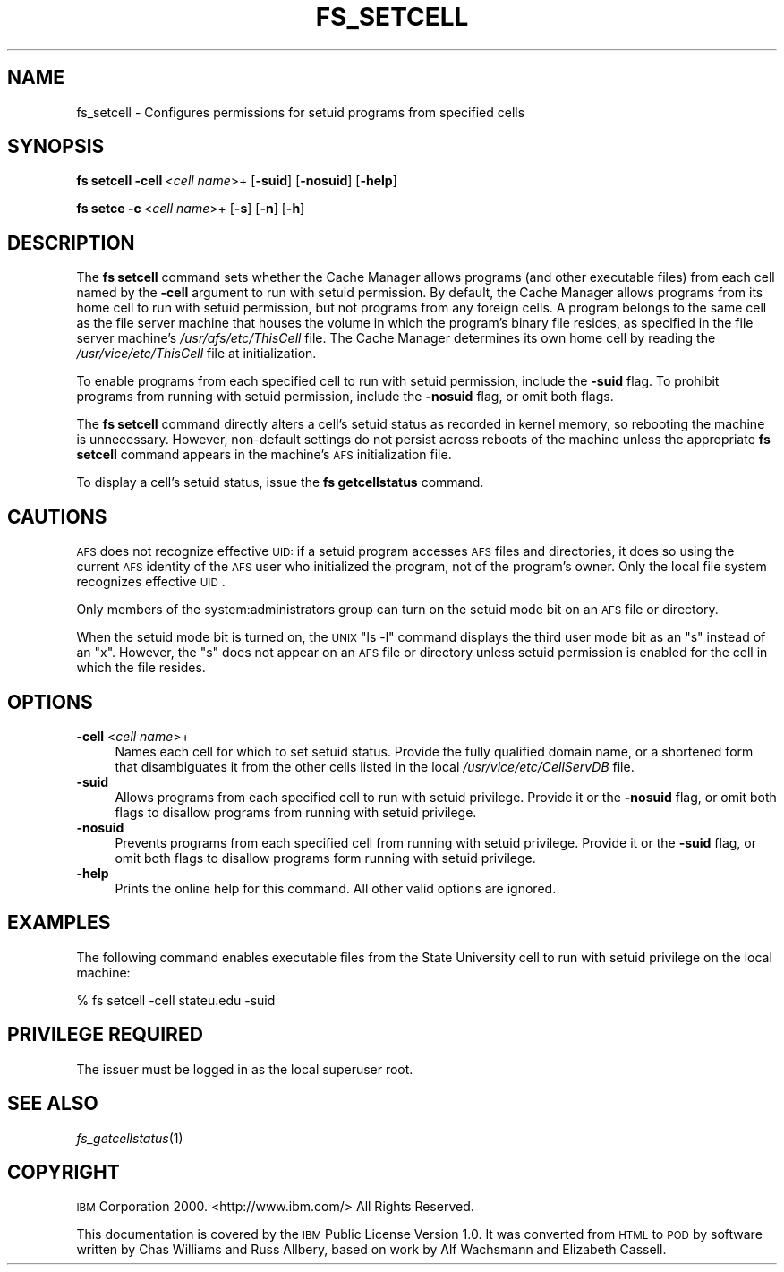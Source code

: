 .\" Automatically generated by Pod::Man 2.16 (Pod::Simple 3.05)
.\"
.\" Standard preamble:
.\" ========================================================================
.de Sh \" Subsection heading
.br
.if t .Sp
.ne 5
.PP
\fB\\$1\fR
.PP
..
.de Sp \" Vertical space (when we can't use .PP)
.if t .sp .5v
.if n .sp
..
.de Vb \" Begin verbatim text
.ft CW
.nf
.ne \\$1
..
.de Ve \" End verbatim text
.ft R
.fi
..
.\" Set up some character translations and predefined strings.  \*(-- will
.\" give an unbreakable dash, \*(PI will give pi, \*(L" will give a left
.\" double quote, and \*(R" will give a right double quote.  \*(C+ will
.\" give a nicer C++.  Capital omega is used to do unbreakable dashes and
.\" therefore won't be available.  \*(C` and \*(C' expand to `' in nroff,
.\" nothing in troff, for use with C<>.
.tr \(*W-
.ds C+ C\v'-.1v'\h'-1p'\s-2+\h'-1p'+\s0\v'.1v'\h'-1p'
.ie n \{\
.    ds -- \(*W-
.    ds PI pi
.    if (\n(.H=4u)&(1m=24u) .ds -- \(*W\h'-12u'\(*W\h'-12u'-\" diablo 10 pitch
.    if (\n(.H=4u)&(1m=20u) .ds -- \(*W\h'-12u'\(*W\h'-8u'-\"  diablo 12 pitch
.    ds L" ""
.    ds R" ""
.    ds C` ""
.    ds C' ""
'br\}
.el\{\
.    ds -- \|\(em\|
.    ds PI \(*p
.    ds L" ``
.    ds R" ''
'br\}
.\"
.\" Escape single quotes in literal strings from groff's Unicode transform.
.ie \n(.g .ds Aq \(aq
.el       .ds Aq '
.\"
.\" If the F register is turned on, we'll generate index entries on stderr for
.\" titles (.TH), headers (.SH), subsections (.Sh), items (.Ip), and index
.\" entries marked with X<> in POD.  Of course, you'll have to process the
.\" output yourself in some meaningful fashion.
.ie \nF \{\
.    de IX
.    tm Index:\\$1\t\\n%\t"\\$2"
..
.    nr % 0
.    rr F
.\}
.el \{\
.    de IX
..
.\}
.\"
.\" Accent mark definitions (@(#)ms.acc 1.5 88/02/08 SMI; from UCB 4.2).
.\" Fear.  Run.  Save yourself.  No user-serviceable parts.
.    \" fudge factors for nroff and troff
.if n \{\
.    ds #H 0
.    ds #V .8m
.    ds #F .3m
.    ds #[ \f1
.    ds #] \fP
.\}
.if t \{\
.    ds #H ((1u-(\\\\n(.fu%2u))*.13m)
.    ds #V .6m
.    ds #F 0
.    ds #[ \&
.    ds #] \&
.\}
.    \" simple accents for nroff and troff
.if n \{\
.    ds ' \&
.    ds ` \&
.    ds ^ \&
.    ds , \&
.    ds ~ ~
.    ds /
.\}
.if t \{\
.    ds ' \\k:\h'-(\\n(.wu*8/10-\*(#H)'\'\h"|\\n:u"
.    ds ` \\k:\h'-(\\n(.wu*8/10-\*(#H)'\`\h'|\\n:u'
.    ds ^ \\k:\h'-(\\n(.wu*10/11-\*(#H)'^\h'|\\n:u'
.    ds , \\k:\h'-(\\n(.wu*8/10)',\h'|\\n:u'
.    ds ~ \\k:\h'-(\\n(.wu-\*(#H-.1m)'~\h'|\\n:u'
.    ds / \\k:\h'-(\\n(.wu*8/10-\*(#H)'\z\(sl\h'|\\n:u'
.\}
.    \" troff and (daisy-wheel) nroff accents
.ds : \\k:\h'-(\\n(.wu*8/10-\*(#H+.1m+\*(#F)'\v'-\*(#V'\z.\h'.2m+\*(#F'.\h'|\\n:u'\v'\*(#V'
.ds 8 \h'\*(#H'\(*b\h'-\*(#H'
.ds o \\k:\h'-(\\n(.wu+\w'\(de'u-\*(#H)/2u'\v'-.3n'\*(#[\z\(de\v'.3n'\h'|\\n:u'\*(#]
.ds d- \h'\*(#H'\(pd\h'-\w'~'u'\v'-.25m'\f2\(hy\fP\v'.25m'\h'-\*(#H'
.ds D- D\\k:\h'-\w'D'u'\v'-.11m'\z\(hy\v'.11m'\h'|\\n:u'
.ds th \*(#[\v'.3m'\s+1I\s-1\v'-.3m'\h'-(\w'I'u*2/3)'\s-1o\s+1\*(#]
.ds Th \*(#[\s+2I\s-2\h'-\w'I'u*3/5'\v'-.3m'o\v'.3m'\*(#]
.ds ae a\h'-(\w'a'u*4/10)'e
.ds Ae A\h'-(\w'A'u*4/10)'E
.    \" corrections for vroff
.if v .ds ~ \\k:\h'-(\\n(.wu*9/10-\*(#H)'\s-2\u~\d\s+2\h'|\\n:u'
.if v .ds ^ \\k:\h'-(\\n(.wu*10/11-\*(#H)'\v'-.4m'^\v'.4m'\h'|\\n:u'
.    \" for low resolution devices (crt and lpr)
.if \n(.H>23 .if \n(.V>19 \
\{\
.    ds : e
.    ds 8 ss
.    ds o a
.    ds d- d\h'-1'\(ga
.    ds D- D\h'-1'\(hy
.    ds th \o'bp'
.    ds Th \o'LP'
.    ds ae ae
.    ds Ae AE
.\}
.rm #[ #] #H #V #F C
.\" ========================================================================
.\"
.IX Title "FS_SETCELL 1"
.TH FS_SETCELL 1 "2010-03-08" "OpenAFS" "AFS Command Reference"
.\" For nroff, turn off justification.  Always turn off hyphenation; it makes
.\" way too many mistakes in technical documents.
.if n .ad l
.nh
.SH "NAME"
fs_setcell \- Configures permissions for setuid programs from specified cells
.SH "SYNOPSIS"
.IX Header "SYNOPSIS"
\&\fBfs setcell\fR \fB\-cell\fR\ <\fIcell\ name\fR>+ [\fB\-suid\fR] [\fB\-nosuid\fR] [\fB\-help\fR]
.PP
\&\fBfs setce\fR \fB\-c\fR\ <\fIcell\ name\fR>+ [\fB\-s\fR] [\fB\-n\fR] [\fB\-h\fR]
.SH "DESCRIPTION"
.IX Header "DESCRIPTION"
The \fBfs setcell\fR command sets whether the Cache Manager allows programs
(and other executable files) from each cell named by the \fB\-cell\fR argument
to run with setuid permission. By default, the Cache Manager allows
programs from its home cell to run with setuid permission, but not
programs from any foreign cells. A program belongs to the same cell as the
file server machine that houses the volume in which the program's binary
file resides, as specified in the file server machine's
\&\fI/usr/afs/etc/ThisCell\fR file. The Cache Manager determines its own home
cell by reading the \fI/usr/vice/etc/ThisCell\fR file at initialization.
.PP
To enable programs from each specified cell to run with setuid permission,
include the \fB\-suid\fR flag. To prohibit programs from running with setuid
permission, include the \fB\-nosuid\fR flag, or omit both flags.
.PP
The \fBfs setcell\fR command directly alters a cell's setuid status as
recorded in kernel memory, so rebooting the machine is unnecessary.
However, non-default settings do not persist across reboots of the machine
unless the appropriate \fBfs setcell\fR command appears in the machine's \s-1AFS\s0
initialization file.
.PP
To display a cell's setuid status, issue the \fBfs getcellstatus\fR command.
.SH "CAUTIONS"
.IX Header "CAUTIONS"
\&\s-1AFS\s0 does not recognize effective \s-1UID:\s0 if a setuid program accesses \s-1AFS\s0
files and directories, it does so using the current \s-1AFS\s0 identity of the
\&\s-1AFS\s0 user who initialized the program, not of the program's owner.  Only
the local file system recognizes effective \s-1UID\s0.
.PP
Only members of the system:administrators group can turn on the setuid
mode bit on an \s-1AFS\s0 file or directory.
.PP
When the setuid mode bit is turned on, the \s-1UNIX\s0 \f(CW\*(C`ls \-l\*(C'\fR command displays
the third user mode bit as an \f(CW\*(C`s\*(C'\fR instead of an \f(CW\*(C`x\*(C'\fR. However, the \f(CW\*(C`s\*(C'\fR
does not appear on an \s-1AFS\s0 file or directory unless setuid permission is
enabled for the cell in which the file resides.
.SH "OPTIONS"
.IX Header "OPTIONS"
.IP "\fB\-cell\fR <\fIcell name\fR>+" 4
.IX Item "-cell <cell name>+"
Names each cell for which to set setuid status. Provide the fully
qualified domain name, or a shortened form that disambiguates it from the
other cells listed in the local \fI/usr/vice/etc/CellServDB\fR file.
.IP "\fB\-suid\fR" 4
.IX Item "-suid"
Allows programs from each specified cell to run with setuid
privilege. Provide it or the \fB\-nosuid\fR flag, or omit both flags to
disallow programs from running with setuid privilege.
.IP "\fB\-nosuid\fR" 4
.IX Item "-nosuid"
Prevents programs from each specified cell from running with setuid
privilege. Provide it or the \fB\-suid\fR flag, or omit both flags to disallow
programs form running with setuid privilege.
.IP "\fB\-help\fR" 4
.IX Item "-help"
Prints the online help for this command. All other valid options are
ignored.
.SH "EXAMPLES"
.IX Header "EXAMPLES"
The following command enables executable files from the State University
cell to run with setuid privilege on the local machine:
.PP
.Vb 1
\&   % fs setcell \-cell stateu.edu \-suid
.Ve
.SH "PRIVILEGE REQUIRED"
.IX Header "PRIVILEGE REQUIRED"
The issuer must be logged in as the local superuser root.
.SH "SEE ALSO"
.IX Header "SEE ALSO"
\&\fIfs_getcellstatus\fR\|(1)
.SH "COPYRIGHT"
.IX Header "COPYRIGHT"
\&\s-1IBM\s0 Corporation 2000. <http://www.ibm.com/> All Rights Reserved.
.PP
This documentation is covered by the \s-1IBM\s0 Public License Version 1.0.  It was
converted from \s-1HTML\s0 to \s-1POD\s0 by software written by Chas Williams and Russ
Allbery, based on work by Alf Wachsmann and Elizabeth Cassell.
